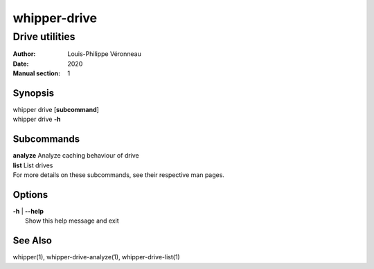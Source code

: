 =============
whipper-drive
=============

---------------
Drive utilities
---------------

:Author: Louis-Philippe Véronneau
:Date: 2020
:Manual section: 1

Synopsis
========

| whipper drive [**subcommand**]
| whipper drive **-h**

Subcommands
===========

| **analyze**  Analyze caching behaviour of drive
| **list**     List drives

| For more details on these subcommands, see their respective man pages.

Options
=======

| **-h** | **--help**
|     Show this help message and exit

See Also
========

whipper(1), whipper-drive-analyze(1), whipper-drive-list(1)
